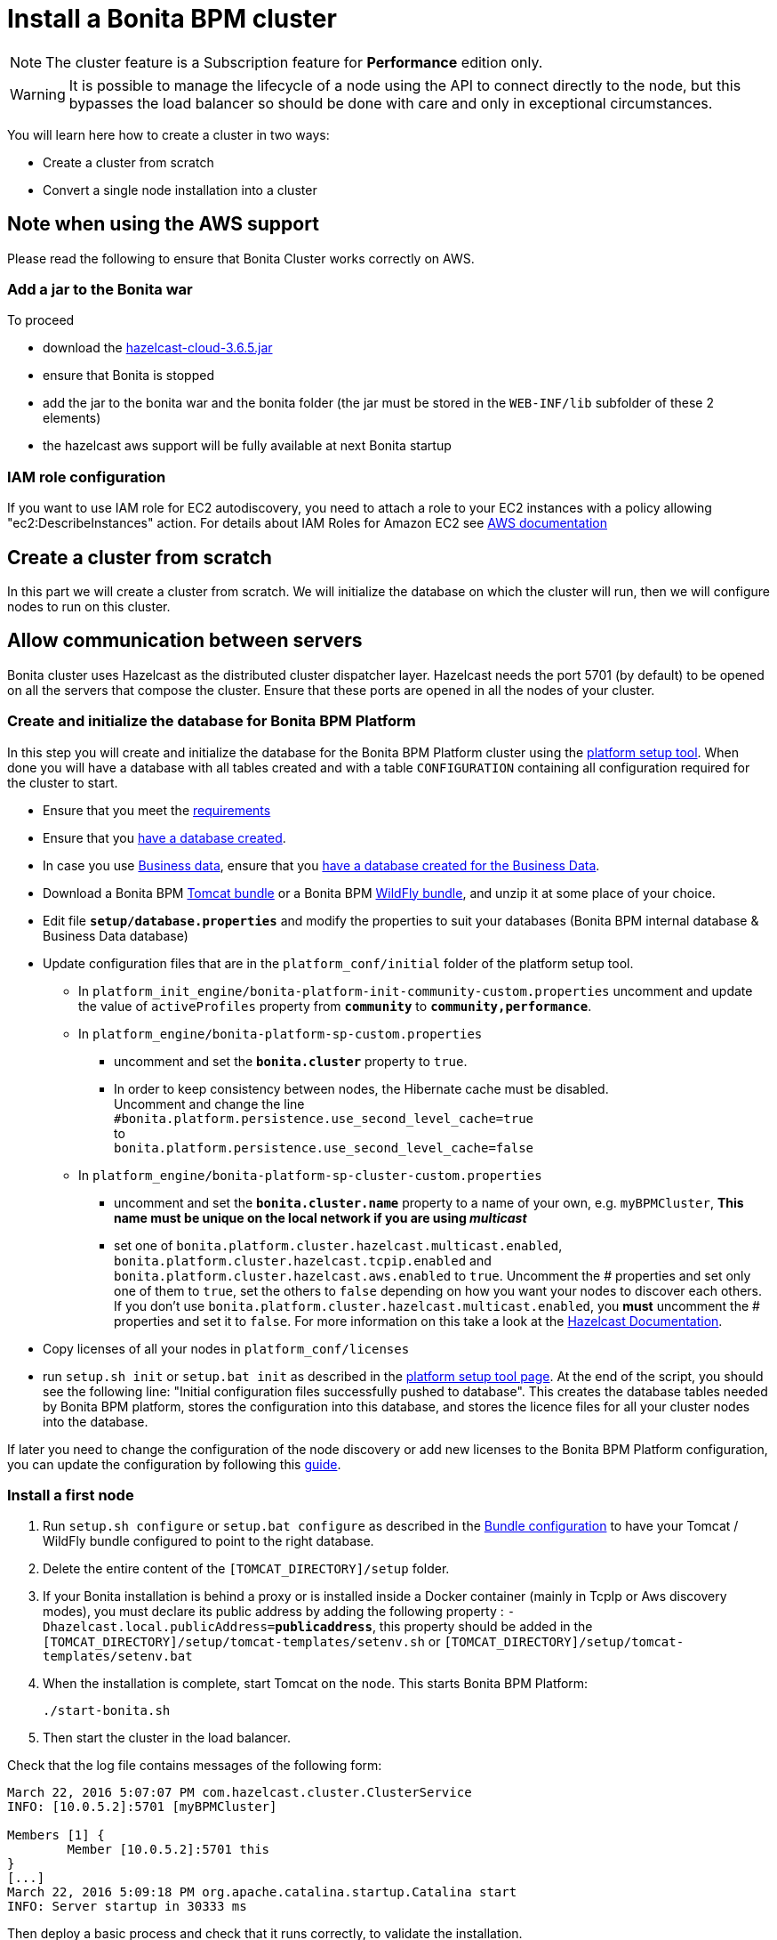 = Install a Bonita BPM cluster
:description: [NOTE]

[NOTE]
====

The cluster feature is a Subscription feature for *Performance* edition only.
====

[WARNING]
====

It is possible to manage the lifecycle of a node using the API to connect directly to the node, but this bypasses the load balancer so should be done with care and only in exceptional circumstances.
====

You will learn here how to create a cluster in two ways:

* Create a cluster from scratch
* Convert a single node installation into a cluster

== Note when using the AWS support

Please read the following to ensure that Bonita Cluster works correctly on AWS.

=== Add a jar to the Bonita war

To proceed

* download the http://repo1.maven.org/maven2/com/hazelcast/hazelcast-cloud/3.6.5/[hazelcast-cloud-3.6.5.jar]
* ensure that Bonita is stopped
* add the jar to the bonita war and the bonita folder (the jar must be stored in the `WEB-INF/lib` subfolder of these 2
elements)
* the hazelcast aws support will be fully available at next Bonita startup

=== IAM role configuration

If you want to use IAM role for EC2 autodiscovery, you need to attach a role to your EC2 instances with a policy allowing "ec2:DescribeInstances" action. For details about IAM Roles for Amazon EC2 see https://docs.aws.amazon.com/AWSEC2/latest/UserGuide/iam-roles-for-amazon-ec2.html[AWS documentation]

== Create a cluster from scratch

In this part we will create a cluster from scratch. We will initialize the database on which the cluster will run, then we will configure nodes to run on this cluster.

== Allow communication between servers

Bonita cluster uses Hazelcast as the distributed cluster dispatcher layer.
Hazelcast needs the port 5701 (by default) to be opened on all the servers that compose the cluster.
Ensure that these ports are opened in all the nodes of your cluster.

[#create_init_bonita_db]
=== Create and initialize the database for Bonita BPM Platform

In this step you will create and initialize the database for the Bonita BPM Platform cluster using the xref:BonitaBPM_platform_setup.adoc[platform setup tool].
When done you will have a database with all tables created and with a table `CONFIGURATION` containing all configuration required for the cluster to start.

* Ensure that you meet the xref:hardware-and-software-requirements.adoc[requirements]
* Ensure that you xref:database-configuration.adoc]#database_creation[have a database created].
* In case you use xref:define-and-deploy-the-bdm.adoc[Business data], ensure that you xref:database-configuration.adoc]#database_creation[have a database created for the Business Data].
* Download a Bonita BPM xref:tomcat-bundle.adoc[Tomcat bundle] or a Bonita BPM xref:wildfly-bundle.adoc[WildFly bundle], and unzip it at some place of your choice.
* Edit file *`setup/database.properties`* and modify the properties to suit your databases (Bonita BPM internal database & Business Data database)
* Update configuration files that are in the `platform_conf/initial` folder of the platform setup tool.
 ** In `platform_init_engine/bonita-platform-init-community-custom.properties` uncomment and update the value of `activeProfiles` property from *`community`* to *`community,performance`*.
 ** In `platform_engine/bonita-platform-sp-custom.properties`
  *** uncomment and set the *`bonita.cluster`* property to `true`.
  *** +++<a id="disable-hibernate-cache">++++++</a>+++In order to keep consistency between nodes, the Hibernate cache must be disabled. +
Uncomment and change the line +
`#bonita.platform.persistence.use_second_level_cache=true` +
to +
`bonita.platform.persistence.use_second_level_cache=false`
 ** In `platform_engine/bonita-platform-sp-cluster-custom.properties`
  *** uncomment and set the *`bonita.cluster.name`* property to a name of your own, e.g. `myBPMCluster`, *This name must be unique on the local network if you are using _multicast_*
  *** set one of `bonita.platform.cluster.hazelcast.multicast.enabled`, `bonita.platform.cluster.hazelcast.tcpip.enabled` and `bonita.platform.cluster.hazelcast.aws.enabled` to `true`.
  Uncomment the # properties and set only one of them to `true`, set the others to `false` depending on how you want your nodes to discover each others. If you don't use `bonita.platform.cluster.hazelcast.multicast.enabled`, you *must* uncomment the # properties and set it to `false`.
  For more information on this take a look at the http://docs.hazelcast.org/docs/3.4/manual/html-single/hazelcast-documentation.html#hazelcast-cluster-discovery[Hazelcast Documentation].
* Copy licenses of all your nodes in `platform_conf/licenses`
* run `setup.sh init` or `setup.bat init` as described in the xref:BonitaBPM_platform_setup.adoc]#init_platform_conf[platform setup tool page].
At the end of the script, you should see the following line: "Initial configuration files successfully pushed to database".
This creates the database tables needed by Bonita BPM platform, stores the configuration into this database, and stores the licence files for all your cluster nodes into the database.

If later you need to change the configuration of the node discovery or add new licenses to the Bonita BPM Platform configuration, you can update the configuration by following this xref:BonitaBPM_platform_setup.adoc]#update_platform_conf[guide].

[#install_first_node]
=== Install a first node

. Run `setup.sh configure` or `setup.bat configure` as described in the xref:BonitaBPM_platform_setup.adoc]#run_bundle_configure[Bundle configuration] to have your Tomcat / WildFly bundle configured to point to the right database.
. Delete the entire content of the `[TOMCAT_DIRECTORY]/setup` folder.
. If your Bonita installation is behind a proxy or is installed inside a Docker container (mainly in TcpIp or Aws
discovery modes), you must declare its public address by adding the following property :
`-Dhazelcast.local.publicAddress=*publicaddress*`, this property should be added in the `[TOMCAT_DIRECTORY]/setup/tomcat-templates/setenv.sh` or `[TOMCAT_DIRECTORY]/setup/tomcat-templates/setenv.bat`
. When the installation is complete, start Tomcat on the node. This starts Bonita BPM Platform:
+
[source,bash]
----
./start-bonita.sh
----

. Then start the cluster in the load balancer.

Check that the log file contains messages of the following form:

----
March 22, 2016 5:07:07 PM com.hazelcast.cluster.ClusterService
INFO: [10.0.5.2]:5701 [myBPMCluster]

Members [1] {
        Member [10.0.5.2]:5701 this
}
[...]
March 22, 2016 5:09:18 PM org.apache.catalina.startup.Catalina start
INFO: Server startup in 30333 ms
----

Then deploy a basic process and check that it runs correctly, to validate the installation.

=== Add a node to the cluster

You can add a new node to a cluster without interrupting service on the existing nodes.

. Copy the entire Tomcat / WildFly directory to another machine.
. If Hazelcast Node discovery is configured with TCP, update the configuration in database using the xref:BonitaBPM_platform_setup.adoc[platform setup tool page].
. Start the Tomcat on the new node, running `./start-bonita.sh` script
. Update the load balancer configuration to include the new node.

The log file will contain messages of the following form:

----
March 22, 2016 5:12:53 PM com.hazelcast.cluster.ClusterService
INFO: [10.0.5.2]:5701 [bonita]

Members [2] {
        Member [10.0.5.2]:5701 this
        Member [10.0.5.3]:5701
}
[...]
March 22, 2016 5:12:28 PM org.apache.coyote.http11.Http11Protocol start
INFO: Starting Coyote HTTP/1.1 on http-7280
March 22, 2016 5:12:28 PM org.apache.catalina.startup.Catalina start
INFO: Server startup in 30333 ms
----

In the log, you can see how many nodes are in the cluster, and their IP addresses and port number. This node that has been started is indicated by `this`.
The new node is now available to perform work as directed by the load balancer.

== Convert a single node installation into a cluster

In this case you already have a Bonita BPM Platform running as single node installation, you will change the configuration to make it able to have multiple nodes.

=== Update the configuration in database

Some properties of the Bonita BPM Platform needs to be changed in order to make the cluster work.

* Download the Bonita BPM xref:deploy-bundle.adoc[Deploy bundle] and unzip it at some place of your choice.
[NOTE]
====

The platform setup tool is also present in the Tomcat or WildFly bundle under the `setup` directory.
====
* Configure it as described in the xref:BonitaBPM_platform_setup.adoc[platform setup tool page]
* Run the `setup.sh pull` or `setup.bat pull`. This will retrieve the configuration of your platform under `platform_conf/current` folder.
* Update configuration files that are in the `platform_conf/current` folder of the platform setup tool.
 ** In `platform_init_engine/bonita-platform-init-community-custom.properties` uncomment and update the value of `activeProfiles` property from *`community`* to *`community,performance`*.
 ** In `platform_engine/bonita-platform-sp-custom.properties`
  *** uncomment and set the *`bonita.cluster`* property to `true`.
 ** In `platform_engine/bonita-platform-sp-cluster-custom.properties`
  *** uncomment and set the *`bonita.cluster.name`* property to a name of your own, e.g. `myBPMCluster`, *This name must be unique on the local network if you are using _multicast_*
  *** set one of `bonita.platform.cluster.hazelcast.multicast.enabled`, `bonita.platform.cluster.hazelcast.tcpip.enabled` and `bonita.platform.cluster.hazelcast.aws.enabled` to `true`:
  uncomment the # properties and set only one of them to `true`, set the others to `false` depending on how you want your nodes to discover each others,
  for more information on this take a look at the http://docs.hazelcast.org/docs/3.4/manual/html-single/index.html#discovering-cluster-members[Hazelcast Documentation].
 ** In `platform_engine/bonita-platform-sp-custom.properties`: In order to keep consistency between nodes, the Hibernate cache must be disabled:
Uncomment and change the line:
`#bonita.platform.persistence.use_second_level_cache=true`
  change it to:
`bonita.platform.persistence.use_second_level_cache=false`
* Copy licenses of all your nodes in `platform_conf/licenses`
* Run the `setup.sh push` or `setup.bat push`. This will update in database the configuration of your platform.

=== Configure nodes to run on this cluster

The configuration of the node you were using is still valid. You should be able to run it without any issue.

If your Bonita installation is behind a proxy or is installed inside a Docker container, please refer to the
<<install_first_node,Install a first node part>>.

== Cluster management

=== Stop a node

Simply run `./stop-bonita.sh` script.

=== Remove a node from a cluster

This section explains how to perform a planned shutdown and remove a node from the cluster.

. Update the load balancer configuration so that no further work is directed to the node. All work that is already in progress on the node that will be shutdown
will continue until completion. Do not remove the node completely, because the load balancer needs to be informed when current work is finished.
. Allow current activity instances to complete.
. Stop the Tomcat server: run `./stop-bonita.sh`
. Update the load balancer to remove the node from the cluster.

The node is now removed from the cluster.

=== Dismantle a cluster

To dismantle a cluster:

. Disable processes.
. Allow current activity instances to complete.
. When each node has finished executing, stop it.
. When all nodes have been stopped, update the load balancer to remove the cluster.

The individual nodes can now be used as standalone Bonita BPM server, provided the following change in the configuration is done:
Update file `bonita-platform-sp-custom.properties` located in the `platform_engine` folder of the configuration, use the xref:BonitaBPM_platform_setup.adoc]#configuration_files[platform setup tool] to update it and set back the *`bonita.cluster`* property to *`false`*.

See xref:BonitaBPM_platform_setup.adoc]#updating_configuration[How to update a Bonita BPM Tomcat Bundle configuration] for more details on updating the configuration.

=== Managing the cluster with Hazelcast

As said before, Bonita BPM cluster uses Hazelcast as the distributed cluster dispatcher layer. Therefore you can use the Hazelcast tools to manage the cluster topology.
See the http://www.hazelcast.com/docs.jsp[Hazelcast documentation] for details.

Note that a Bonita BPM cluster uses multicast for discovery by default. You can disable this in Hazelcast.
If you are using multicast, you must ensure that your production environment is insulated from any test environment that might also contain cluster nodes.
This is to ensure the nodes do not discover each other on the network, if they are not supposed to run inside the same cluster.

It is possible to have more than one cluster on the same network. In this case, you must configure the cluster names to be sure that it is clear which node belongs to which cluster.
You can configure the cluster name through Hazelcast or by updating `bonita-platform-sp-custom.properties` located in the `platform_engine` folder of the configuration, use the xref:BonitaBPM_platform_setup.adoc]#configuration_files[platform setup tool] to update it.

== FAQ

*Q*: I regularly get this warning message when 2 or more nodes are started in cluster:

[source,log]
----
2016-06-13 11:41:22.783 +0200 WARNING: org.bonitasoft.engine.scheduler.impl.BonitaJobStoreCMT This scheduler instance (...) is still active but was recovered by another instance in the cluster.  This may cause inconsistent behavior.
----

*Symptom*:
The clocks of the servers are not synchronized.

*Resolution*:
The system time of all cluster nodes must be maintained in synchronization with time servers.
It is a good idea to have also the db server system time synchronized too.
Synchronize the system time of all nodes and restart application servers.
